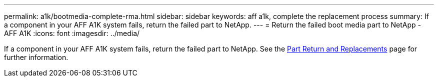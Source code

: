 ---
permalink: a1k/bootmedia-complete-rma.html
sidebar: sidebar
keywords: aff a1k, complete the replacement process
summary: If a component in your AFF A1K system fails, return the failed part to NetApp.
---
= Return the failed boot media part to NetApp - AFF A1K
:icons: font
:imagesdir: ../media/

[.lead]
If a component in your AFF A1K system fails, return the failed part to NetApp. See the https://mysupport.netapp.com/site/info/rma[Part Return and Replacements] page for further information.
